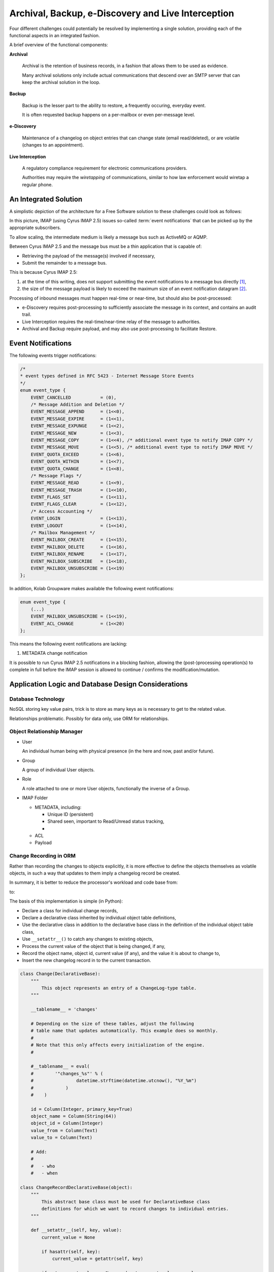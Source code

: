 ===================================================
Archival, Backup, e-Discovery and Live Interception
===================================================

Four different challenges could potentially be resolved by implementing a single
solution, providing each of the functional aspects in an integrated fashion.

A brief overview of the functional components:

**Archival**

    Archival is the retention of business records, in a fashion that allows them
    to be used as evidence.

    Many archival solutions only include actual communications that descend over
    an SMTP server that can keep the archival solution in the loop.

**Backup**

    Backup is the lesser part to the ability to restore, a frequently occuring,
    everyday event.

    It is often requested backup happens on a per-mailbox or even per-message
    level.

**e-Discovery**

    Maintenance of a changelog on object entries that can change state (email
    read/deleted), or are volatile (changes to an appointment).

**Live Interception**

    A regulatory compliance requirement for electronic communications providers.

    Authorities may require the *wiretapping* of communications, similar to how
    law enforcement would wiretap a regular phone.

An Integrated Solution
======================

A simplistic depiction of the architecture for a Free Software solution to
these challenges could look as follows:

.. graphviz::

    digraph {
            subgraph cluster_imap {
                    "IMAP 1" [shape=rectangle];
                    "IMAP 2" [shape=rectangle];
                    "IMAP 3" [shape=rectangle];
                }

            "Message Bus" [shape=rectangle,width=6.0];

            "IMAP 1" -> "Message Bus";
            "IMAP 2" -> "Message Bus";
            "IMAP 3" -> "Message Bus";

            subgraph cluster_subscribers {
                    "Archive/Backup" [shape=rectangle];
                    "e-Discovery" [shape=rectangle];
                    "Live Interception" [shape=rectangle];
                }

            "Message Bus" -> "Archive/Backup";
            "Message Bus" -> "e-Discovery";
            "Message Bus" -> "Live Interception";
        }

In this picture, IMAP (using Cyrus IMAP 2.5) issues so-called
:term:`event notifications` that can be picked up by the appropriate
subscribers.

To allow scaling, the intermediate medium is likely a message bus such as
ActiveMQ or AQMP.

Between Cyrus IMAP 2.5 and the message bus must be a thin application that is
capable of:

*   Retrieving the payload of the message(s) involved if necessary,
*   Submit the remainder to a message bus.

This is because Cyrus IMAP 2.5:

#.  at the time of this writing, does not support submitting the event
    notifications to a message bus directly [#]_,

#.  the size of the message payload is likely to exceed the maximum size of an
    event notification datagram [#]_.

Processing of inbound messages must happen real-time or near-time, but should
also be post-processed:

*   e-Discovery requires post-processing to sufficiently associate the message
    in its context, and contains an audit trail.

*   Live Interception requires the real-time/near-time relay of the message to
    authorities.

*   Archival and Backup require payload, and may also use post-processing to
    facilitate Restore.

Event Notifications
===================

The following events trigger notifications:

.. code-block:: c

    /*
    * event types defined in RFC 5423 - Internet Message Store Events
    */
    enum event_type {
        EVENT_CANCELLED           = (0),
        /* Message Addition and Deletion */
        EVENT_MESSAGE_APPEND      = (1<<0),
        EVENT_MESSAGE_EXPIRE      = (1<<1),
        EVENT_MESSAGE_EXPUNGE     = (1<<2),
        EVENT_MESSAGE_NEW         = (1<<3),
        EVENT_MESSAGE_COPY        = (1<<4), /* additional event type to notify IMAP COPY */
        EVENT_MESSAGE_MOVE        = (1<<5), /* additional event type to notify IMAP MOVE */
        EVENT_QUOTA_EXCEED        = (1<<6),
        EVENT_QUOTA_WITHIN        = (1<<7),
        EVENT_QUOTA_CHANGE        = (1<<8),
        /* Message Flags */
        EVENT_MESSAGE_READ        = (1<<9),
        EVENT_MESSAGE_TRASH       = (1<<10),
        EVENT_FLAGS_SET           = (1<<11),
        EVENT_FLAGS_CLEAR         = (1<<12),
        /* Access Accounting */
        EVENT_LOGIN               = (1<<13),
        EVENT_LOGOUT              = (1<<14),
        /* Mailbox Management */
        EVENT_MAILBOX_CREATE      = (1<<15),
        EVENT_MAILBOX_DELETE      = (1<<16),
        EVENT_MAILBOX_RENAME      = (1<<17),
        EVENT_MAILBOX_SUBSCRIBE   = (1<<18),
        EVENT_MAILBOX_UNSUBSCRIBE = (1<<19)
    };

In addition, Kolab Groupware makes available the following event notifications:

.. code-block:: c

    enum event_type {
        (...)
        EVENT_MAILBOX_UNSUBSCRIBE = (1<<19),
        EVENT_ACL_CHANGE          = (1<<20)
    };

This means the following event notifications are lacking:

#.  METADATA change notification

It is possible to run Cyrus IMAP 2.5 notifications in a blocking fashion,
allowing the (post-)processing operation(s) to complete in full before the IMAP
session is allowed to continue / confirms the modification/mutation.

Application Logic and Database Design Considerations
====================================================

Database Technology
-------------------

NoSQL storing key value pairs, trick is to store as many keys as is necessary to
get to the related value.

Relationships problematic. Possibly for data only, use ORM for relationships.

Object Relationship Manager
---------------------------

*   User

    An individual human being with physical presence (in the here and now, past
    and/or future).

*   Group

    A group of individual User objects.

*   Role

    A role attached to one or more User objects, functionally the inverse of
    a Group.

*   IMAP Folder

    *   METADATA, including:

        *   Unique ID (persistent)
        *   Shared seen, important to Read/Unread status tracking,
        *

    *   ACL
    *   Payload

Change Recording in ORM
-----------------------

Rather than recording the changes to objects explicitly, it is more effective to
define the objects themselves as volatile objects, in such a way that updates to
them imply a changelog record be created.

In summary, it is better to reduce the processor's workload and code base from:

.. graphviz::

    digraph event_notification {
            rankdir = LR;
            splines = true;
            overlab = prism;

            edge [color=gray50, fontname=Calibri, fontsize=11]
            node [shape=record, fontname=Calibri, fontsize=11]

            "object record";
            "object changelog record";

            "change" -> "processor";

            "processor" -> "object record" [label="updates"];
            "processor" -> "object changelog record" [label="creates"];

        }

to:

.. graphviz::

    digraph event_notification {
            rankdir = LR;
            splines = true;
            overlab = prism;

            edge [color=gray50, fontname=Calibri, fontsize=11]
            node [shape=record, fontname=Calibri, fontsize=11]

            "object record";
            "object changelog record";

            "change" -> "processor";

            "processor" -> "object record" [label="updates"];
            "object record" -> "object changelog record" [label="record change implies creation of"];

        }

The basis of this implementation is simple (in Python):

*   Declare a class for individual change records,
*   Declare a declarative class inherited by individual object table
    definitions,
*   Use the declarative class in addition to the declarative base class in the
    definition of the individual object table class,
*   Use ``__setattr__()`` to catch any changes to existing objects,
*   Process the current value of the object that is being changed, if any,
*   Record the object name, object id, current value (if any), and the value it
    is about to change to,
*   Insert the new changelog record in to the current transaction.

.. code-block:: python

    class Change(DeclarativeBase):
        """
            This object represents an entry of a ChangeLog-type table.
        """

        __tablename__ = 'changes'

        # Depending on the size of these tables, adjust the following
        # table name that updates automatically. This example does so monthly.
        #
        # Note that this only affects every initialization of the engine.
        #

        #__tablename__ = eval(
        #        '"changes_%s"' % (
        #                datetime.strftime(datetime.utcnow(), "%Y_%m")
        #            )
        #    )

        id = Column(Integer, primary_key=True)
        object_name = Column(String(64))
        object_id = Column(Integer)
        value_from = Column(Text)
        value_to = Column(Text)

        # Add:
        #
        #   - who
        #   - when

    class ChangeRecordDeclarativeBase(object):
        """
            This abstract base class must be used for DeclarativeBase class
            definitions for which we want to record changes to individual entries.
        """

        def __setattr__(self, key, value):
            current_value = None

            if hasattr(self, key):
                current_value = getattr(self, key)

            if not current_value == None and not current_value == value:
                # Record the change
                change = Change()
                change.object_name = self.__class__.__name__
                change.object_id = self.id
                change.value_from = current_value
                change.value_to = value

                DBSession.add(change)

            DeclarativeBase.__setattr__(self, key, value)

    class Folder(ChangeRecordDeclarativeBase, DeclarativeBase):
        """
            An IMAP folder.
        """

        __tablename__ = 'folders'

        id = Column(Integer, primary_key=True)
        path = Column(Text, nullable=False)
        uniqueid = Column(String(16))
        created = Column(DateTime)

        _metadata = relation("FolderMetadata")
        _acl = relation("FolderACL")


Users are Volatile and Groups do not Exist
------------------------------------------

Usernames as issued by Cyrus IMAP 2.5 notifications are volatile, in that the
same physical human being (jane.gi@example.org) could change email addresses for
any of many unrelated causes (jane.doe@example.org).

It is therefore mandatory to:

*   resolve IMAP login usernames to canonified IMAP login usernames,

    User ``jdoe2`` could in fact be the same physical human being as
    ``j.doe2@example.org`` and ``jane.doe@example.org``.

*   relate canonified IMAP login usernames to persistent user attribute values,
*   relate mail folder names, paths and URIs in personal namespaces to
    persistent user attribute values,
*   resolve IMAP ACE subject entries to their persistent attribute values, for
    both users and groups,
*   store membership information about groups at the time of an event,
*   store roles attached to users.

This needs to happen in a timely fashion, for intermediate changes to the
authoritative, canonical user and group information database, in the period of
time between the event notification and the collection of information, could
invalidate the permanent record.

.. graphviz::

    digraph bonnie_user {
            splines = true;
            overlap = prism;

            edge [color=gray50, fontname=Calibri, fontsize=11]
            node [shape=record, fontname=Calibri, fontsize=11]

            subgraph cluster_dbuser {
                    label = "User (Database)";
                    dbuser_id [label="ID", color=blue, fontcolor=blue];
                    dbuser_uniqueid [label="UniqueID", color=blue, fontcolor=blue];
                }

            subgraph cluster_ldapuser {
                    label = "User (LDAP)";
                    ldapuser_dn [label="Entry DN", color=blue, fontcolor=blue];
                    ldapuser_uniqueid [label="UniqueID", color=blue, fontcolor=blue];
                }

            subgraph cluster_dbdata {
                    label = "Database Data";
                    dbcolumn_dbuser_id [label="UserID", color=blue, fontcolor=blue];
                }

            dbuser_id -> dbuser_uniqueid [label="resolves to"];
            dbuser_id -> dbcolumn_dbuser_id [label="FOREIGN KEY",dir=back];
            dbuser_uniqueid -> ldapuser_uniqueid [label="equals"];
        }

Queries and Information Distribution
====================================



.. rubric:: Footnotes

.. [#]

    http://git.cyrusimap.org/cyrus-imapd/tree/notifyd?id=8bdaeae3f891ba2a748ba91a4c324ee11346e292

.. [#]

    Needs further investigation, for the actual maximum size of a datagram may
    have ceased to be hard-coded. Yet, to submit a large message through the
    notification daemon while the notification target is eligible to pick up the
    message contents from the filesystem seems like duplication.
